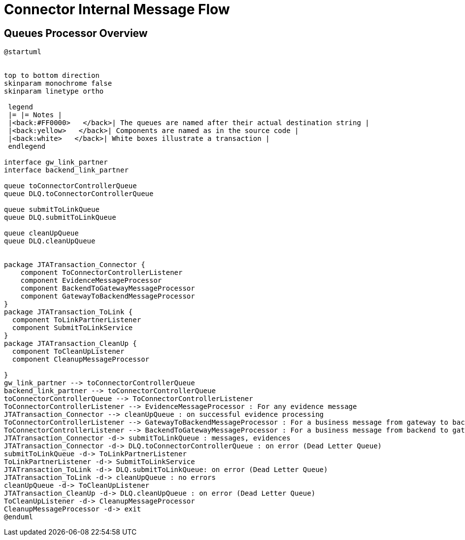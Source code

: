 :imgdir: ../resources/images/
:imagesdir: ../{imgdir}

= Connector Internal Message Flow

== Queues Processor Overview

[plantuml,queues,png]
----
@startuml


top to bottom direction
skinparam monochrome false
skinparam linetype ortho

 legend
 |= |= Notes |
 |<back:#FF0000>   </back>| The queues are named after their actual destination string |
 |<back:yellow>   </back>| Components are named as in the source code |
 |<back:white>   </back>| White boxes illustrate a transaction |
 endlegend

interface gw_link_partner
interface backend_link_partner

queue toConnectorControllerQueue
queue DLQ.toConnectorControllerQueue

queue submitToLinkQueue
queue DLQ.submitToLinkQueue

queue cleanUpQueue
queue DLQ.cleanUpQueue


package JTATransaction_Connector {
    component ToConnectorControllerListener
    component EvidenceMessageProcessor
    component BackendToGatewayMessageProcessor
    component GatewayToBackendMessageProcessor
}
package JTATransaction_ToLink {
  component ToLinkPartnerListener
  component SubmitToLinkService
}
package JTATransaction_CleanUp {
  component ToCleanUpListener
  component CleanupMessageProcessor

}
gw_link_partner --> toConnectorControllerQueue
backend_link_partner --> toConnectorControllerQueue
toConnectorControllerQueue --> ToConnectorControllerListener
ToConnectorControllerListener --> EvidenceMessageProcessor : For any evidence message
JTATransaction_Connector --> cleanUpQueue : on successful evidence processing
ToConnectorControllerListener --> GatewayToBackendMessageProcessor : For a business message from gateway to backend
ToConnectorControllerListener --> BackendToGatewayMessageProcessor : For a business message from backend to gateway
JTATransaction_Connector -d-> submitToLinkQueue : messages, evidences
JTATransaction_Connector -d-> DLQ.toConnectorControllerQueue : on error (Dead Letter Queue)
submitToLinkQueue -d-> ToLinkPartnerListener
ToLinkPartnerListener -d-> SubmitToLinkService
JTATransaction_ToLink -d-> DLQ.submitToLinkQueue: on error (Dead Letter Queue)
JTATransaction_ToLink -d-> cleanUpQueue : no errors
cleanUpQueue -d-> ToCleanUpListener
JTATransaction_CleanUp -d-> DLQ.cleanUpQueue : on error (Dead Letter Queue)
ToCleanUpListener -d-> CleanupMessageProcessor
CleanupMessageProcessor -d-> exit
@enduml
----
